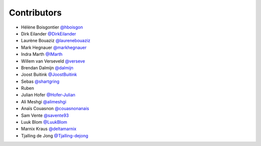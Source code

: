 .. _contributors:

Contributors
============

* Hélène Boisgontier `@hboisgon <https://github.com/hboisgon>`_
* Dirk Eilander `@DirkEilander <https://github.com/DirkEilander>`_
* Laurène Bouaziz `@laurenebouaziz <https://github.com/laurenebouaziz>`_
* Mark Hegnauer `@markhegnauer <https://github.com/markhegnauer>`_
* Indra Marth `@IMarth <https://github.com/IMarth>`_
* Willem van Verseveld `@verseve <https://github.com/verseve>`_
* Brendan Dalmijn `@dalmijn <https://github.com/dalmijn>`_
* Joost Buitink `@JoostBuitink <https://github.com/JoostBuitink>`_
* Sebas `@shartgring <https://github.com/shartgring>`_
* Ruben
* Julian Hofer `@Hofer-Julian <https://github.com/Hofer-Julian>`_
* Ali Meshgi `@alimeshgi <https://github.com/alimeshgi>`_
* Anaïs Couasnon `@couasnonanais <https://github.com/couasnonanais>`_
* Sam Vente `@savente93 <https://github.com/savente93>`_
* Luuk Blom `@LuukBlom <https://github.com/LuukBlom>`_
* Marnix Kraus `@deltamarnix <https://github.com/deltamarnix>`_
* Tjalling de Jong `@Tjalling-dejong <https://github.com/Tjalling-dejong>`_
